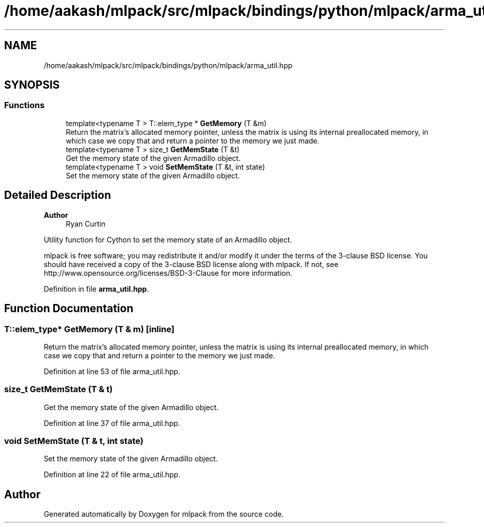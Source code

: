 .TH "/home/aakash/mlpack/src/mlpack/bindings/python/mlpack/arma_util.hpp" 3 "Sun Jun 20 2021" "Version 3.4.2" "mlpack" \" -*- nroff -*-
.ad l
.nh
.SH NAME
/home/aakash/mlpack/src/mlpack/bindings/python/mlpack/arma_util.hpp
.SH SYNOPSIS
.br
.PP
.SS "Functions"

.in +1c
.ti -1c
.RI "template<typename T > T::elem_type * \fBGetMemory\fP (T &m)"
.br
.RI "Return the matrix's allocated memory pointer, unless the matrix is using its internal preallocated memory, in which case we copy that and return a pointer to the memory we just made\&. "
.ti -1c
.RI "template<typename T > size_t \fBGetMemState\fP (T &t)"
.br
.RI "Get the memory state of the given Armadillo object\&. "
.ti -1c
.RI "template<typename T > void \fBSetMemState\fP (T &t, int state)"
.br
.RI "Set the memory state of the given Armadillo object\&. "
.in -1c
.SH "Detailed Description"
.PP 

.PP
\fBAuthor\fP
.RS 4
Ryan Curtin
.RE
.PP
Utility function for Cython to set the memory state of an Armadillo object\&.
.PP
mlpack is free software; you may redistribute it and/or modify it under the terms of the 3-clause BSD license\&. You should have received a copy of the 3-clause BSD license along with mlpack\&. If not, see http://www.opensource.org/licenses/BSD-3-Clause for more information\&. 
.PP
Definition in file \fBarma_util\&.hpp\fP\&.
.SH "Function Documentation"
.PP 
.SS "T::elem_type* GetMemory (T & m)\fC [inline]\fP"

.PP
Return the matrix's allocated memory pointer, unless the matrix is using its internal preallocated memory, in which case we copy that and return a pointer to the memory we just made\&. 
.PP
Definition at line 53 of file arma_util\&.hpp\&.
.SS "size_t GetMemState (T & t)"

.PP
Get the memory state of the given Armadillo object\&. 
.PP
Definition at line 37 of file arma_util\&.hpp\&.
.SS "void SetMemState (T & t, int state)"

.PP
Set the memory state of the given Armadillo object\&. 
.PP
Definition at line 22 of file arma_util\&.hpp\&.
.SH "Author"
.PP 
Generated automatically by Doxygen for mlpack from the source code\&.
